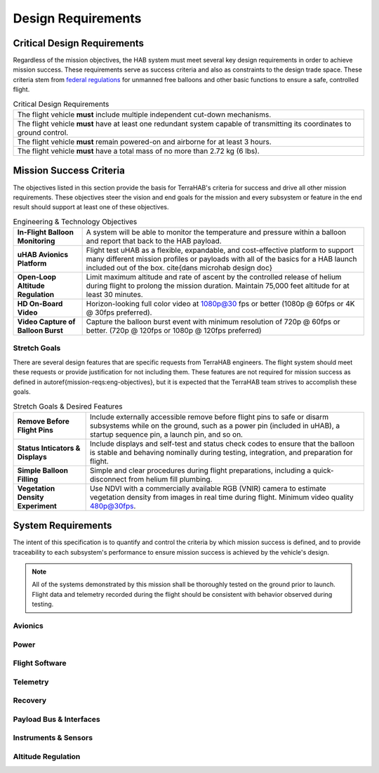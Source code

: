 .. _design-reqs:

*******************
Design Requirements
*******************

Critical Design Requirements
============================

Regardless of the mission objectives, the HAB system must meet several key
design requirements in order to achieve mission success. These requirements
serve as success criteria and also as constraints to the design trade space.
These criteria stem from `federal regulations
<https://www.ecfr.gov/cgi-bin/text-idx?rgn=div5&node=14:2.0.1.3.15#sp14.2.101.d>`_
for unmanned free balloons and other basic functions to ensure
a safe, controlled flight.

.. list-table:: Critical Design Requirements
   :header-rows: 0

   * - The flight vehicle **must** include multiple independent cut-down
       mechanisms.
   * - The flight vehicle **must** have at least one redundant system capable
       of transmitting its coordinates to ground control.
   * - The flight vehicle **must** remain powered-on and airborne for at least
       3 hours.
   * - The flight vehicle **must** have a total mass of no more than 2.72 kg
       (6 lbs).


.. _mission-reqs:

Mission Success Criteria
========================

The objectives listed in this section provide the basis for TerraHAB's criteria
for success and drive all other mission requirements. These objectives steer
the vision and end goals for the mission and every subsystem or feature in the
end result should support at least one of these objectives.

.. list-table:: Engineering & Technology Objectives
   :header-rows: 0

   * - **In-Flight Balloon Monitoring**
     - A system will be able to monitor the temperature and pressure within a
       balloon and report that back to the HAB payload.
   * - **uHAB Avionics Platform**
     - Flight test uHAB as a flexible, expandable, and cost-effective platform
       to support many different mission profiles or payloads with all of the
       basics for a HAB launch included out of the box.
       \cite{dans microhab design doc}
   * - **Open-Loop Altitude Regulation**
     - Limit maximum altitude and rate of ascent by the controlled release of
       helium during flight to prolong the mission duration. Maintain 75,000
       feet altitude for at least 30 minutes.
   * - **HD On-Board Video**
     - Horizon-looking full color video at 1080p@30 fps or better (1080p @
       60fps or 4K @ 30fps preferred).
   * - **Video Capture of Balloon Burst**
     - Capture the balloon burst event with minimum resolution of 720p @ 60fps
       or better. (720p @ 120fps or 1080p @ 120fps preferred)


Stretch Goals
-------------

There are several design features that are specific requests from TerraHAB
engineers. The flight system should meet these requests or provide
justification for not including them. These features are not required for
mission success as defined in \autoref{mission-reqs:eng-objectives}, but it is
expected that the TerraHAB team strives to accomplish these goals.

.. list-table:: Stretch Goals & Desired Features
   :header-rows: 0

   * - **Remove Before Flight Pins**
     - Include externally accessible remove before flight pins to safe or
       disarm subsystems while on the ground, such as a power pin (included in
       uHAB), a startup sequence pin, a launch pin, and so on.
   * - **Status Inticators & Displays**
     - Include displays and self-test and status check codes to ensure that the
       balloon is stable and behaving nominally during testing, integration,
       and preparation for flight.
   * - **Simple Balloon Filling**
     - Simple and clear procedures during flight preparations, including a
       quick-disconnect from helium fill plumbing.
   * - **Vegetation Density Experiment**
     - Use NDVI with a commercially available RGB (VNIR) camera to estimate
       vegetation density from images in real time during flight. Minimum video
       quality 480p@30fps.


.. _system-reqs:

System Requirements
===================

The intent of this specification is to quantify and control the criteria
by which mission success is defined, and to provide traceability to each
subsystem's performance to ensure mission success is achieved by the
vehicle's design.

.. note::
   All of the systems demonstrated by this mission shall be thoroughly tested
   on the ground prior to launch. Flight data and telemetry recorded during the
   flight should be consistent with behavior observed during testing.

Avionics
--------

Power
-----

Flight Software
---------------

Telemetry
---------

Recovery
--------

Payload Bus & Interfaces
------------------------

Instruments & Sensors
---------------------

Altitude Regulation
-------------------
